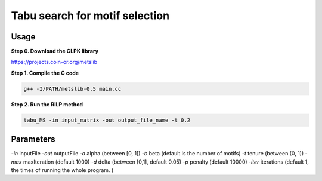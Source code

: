 Tabu search for motif selection
===============================


Usage
-----


**Step 0. Download the GLPK library**

https://projects.coin-or.org/metslib

**Step 1. Compile the C code**

.. code:: bash

	g++ -I/PATH/metslib-0.5 main.cc

**Step 2. Run the RILP method**

.. code:: bash

	tabu_MS -in input_matrix -out output_file_name -t 0.2

Parameters
----------


`-in` inputFile
`-out` outputFile
`-a` alpha (between [0, 1])
`-b` beta (default is the number of motifs)
`-t` tenure (between (0, 1))
`-max` maxIteration (default 1000)
`-d` delta (between [0,1], default 0.05)
`-p` penalty (default 10000)
`-iter` iterations (default 1, the times of running the whole program. )


















